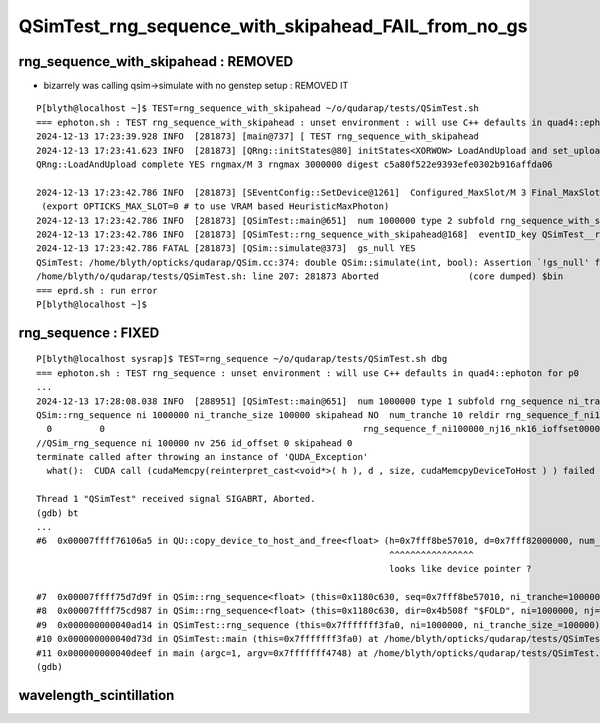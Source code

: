 QSimTest_rng_sequence_with_skipahead_FAIL_from_no_gs
========================================================


rng_sequence_with_skipahead : REMOVED
-------------------------------------------

* bizarrely was calling qsim->simulate with no genstep setup : REMOVED IT

::

    P[blyth@localhost ~]$ TEST=rng_sequence_with_skipahead ~/o/qudarap/tests/QSimTest.sh
    === ephoton.sh : TEST rng_sequence_with_skipahead : unset environment : will use C++ defaults in quad4::ephoton for p0
    2024-12-13 17:23:39.928 INFO  [281873] [main@737] [ TEST rng_sequence_with_skipahead
    2024-12-13 17:23:41.623 INFO  [281873] [QRng::initStates@80] initStates<XORWOW> LoadAndUpload and set_uploaded_states 
    QRng::LoadAndUpload complete YES rngmax/M 3 rngmax 3000000 digest c5a80f522e9393efe0302b916affda06

    2024-12-13 17:23:42.786 INFO  [281873] [SEventConfig::SetDevice@1261]  Configured_MaxSlot/M 3 Final_MaxSlot/M 3 HeuristicMaxSlot_Rounded/M 197 changed NO 
     (export OPTICKS_MAX_SLOT=0 # to use VRAM based HeuristicMaxPhoton) 
    2024-12-13 17:23:42.786 INFO  [281873] [QSimTest::main@651]  num 1000000 type 2 subfold rng_sequence_with_skipahead ni_tranche_size 100000 print_id -1
    2024-12-13 17:23:42.786 INFO  [281873] [QSimTest::rng_sequence_with_skipahead@168]  eventID_key QSimTest__rng_sequence_with_skipahead__eventID eventID 0
    2024-12-13 17:23:42.786 FATAL [281873] [QSim::simulate@373]  gs_null YES
    QSimTest: /home/blyth/opticks/qudarap/QSim.cc:374: double QSim::simulate(int, bool): Assertion `!gs_null' failed.
    /home/blyth/o/qudarap/tests/QSimTest.sh: line 207: 281873 Aborted                 (core dumped) $bin
    === eprd.sh : run error
    P[blyth@localhost ~]$ 


rng_sequence : FIXED 
-----------------------

::

    P[blyth@localhost sysrap]$ TEST=rng_sequence ~/o/qudarap/tests/QSimTest.sh dbg
    === ephoton.sh : TEST rng_sequence : unset environment : will use C++ defaults in quad4::ephoton for p0
    ...
    2024-12-13 17:28:08.038 INFO  [288951] [QSimTest::main@651]  num 1000000 type 1 subfold rng_sequence ni_tranche_size 100000 print_id -1
    QSim::rng_sequence ni 1000000 ni_tranche_size 100000 skipahead NO  num_tranche 10 reldir rng_sequence_f_ni1000000_nj16_nk16_tranche100000 nj 16 nk 16 nv(nj*nk) 256 size(ni_tranche_size*nv) 25600000 typecode f
      0         0                                                 rng_sequence_f_ni100000_nj16_nk16_ioffset000000.npy
    //QSim_rng_sequence ni 100000 nv 256 id_offset 0 skipahead 0  
    terminate called after throwing an instance of 'QUDA_Exception'
      what():  CUDA call (cudaMemcpy(reinterpret_cast<void*>( h ), d , size, cudaMemcpyDeviceToHost ) ) failed with error: 'an illegal memory access was encountered' (/home/blyth/opticks/qudarap/QU.cc:480)

    Thread 1 "QSimTest" received signal SIGABRT, Aborted.
    (gdb) bt
    ...
    #6  0x00007ffff76106a5 in QU::copy_device_to_host_and_free<float> (h=0x7fff8be57010, d=0x7fff82000000, num_items=25600000, label=0x7ffff76ceb37 "QSim::rng_sequence:num_rng") at /home/blyth/opticks/qudarap/QU.cc:480
                                                                       ^^^^^^^^^^^^^^^^ 
                                                                       looks like device pointer ? 

    #7  0x00007ffff75d7d9f in QSim::rng_sequence<float> (this=0x1180c630, seq=0x7fff8be57010, ni_tranche=100000, nv=256, id_offset=0, skipahead=false) at /home/blyth/opticks/qudarap/QSim.cc:700
    #8  0x00007ffff75cd987 in QSim::rng_sequence<float> (this=0x1180c630, dir=0x4b508f "$FOLD", ni=1000000, nj=16, nk=16, ni_tranche_size=100000, skipahead=false) at /home/blyth/opticks/qudarap/QSim.cc:767
    #9  0x000000000040ad14 in QSimTest::rng_sequence (this=0x7fffffff3fa0, ni=1000000, ni_tranche_size_=100000) at /home/blyth/opticks/qudarap/tests/QSimTest.cc:154
    #10 0x000000000040d73d in QSimTest::main (this=0x7fffffff3fa0) at /home/blyth/opticks/qudarap/tests/QSimTest.cc:661
    #11 0x000000000040deef in main (argc=1, argv=0x7fffffff4748) at /home/blyth/opticks/qudarap/tests/QSimTest.cc:766
    (gdb) 



wavelength_scintillation
---------------------------


